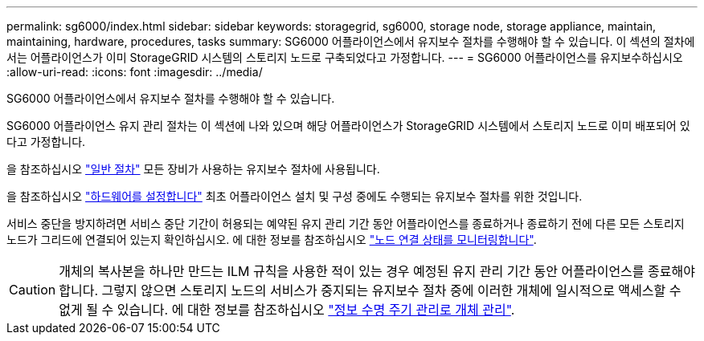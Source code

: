 ---
permalink: sg6000/index.html 
sidebar: sidebar 
keywords: storagegrid, sg6000, storage node, storage appliance, maintain, maintaining, hardware, procedures, tasks 
summary: SG6000 어플라이언스에서 유지보수 절차를 수행해야 할 수 있습니다. 이 섹션의 절차에서는 어플라이언스가 이미 StorageGRID 시스템의 스토리지 노드로 구축되었다고 가정합니다. 
---
= SG6000 어플라이언스를 유지보수하십시오
:allow-uri-read: 
:icons: font
:imagesdir: ../media/


[role="lead"]
SG6000 어플라이언스에서 유지보수 절차를 수행해야 할 수 있습니다.

SG6000 어플라이언스 유지 관리 절차는 이 섹션에 나와 있으며 해당 어플라이언스가 StorageGRID 시스템에서 스토리지 노드로 이미 배포되어 있다고 가정합니다.

을 참조하십시오 link:../commonhardware/index.html["일반 절차"] 모든 장비가 사용하는 유지보수 절차에 사용됩니다.

을 참조하십시오 link:../installconfig/configuring-hardware.html["하드웨어를 설정합니다"] 최초 어플라이언스 설치 및 구성 중에도 수행되는 유지보수 절차를 위한 것입니다.

서비스 중단을 방지하려면 서비스 중단 기간이 허용되는 예약된 유지 관리 기간 동안 어플라이언스를 종료하거나 종료하기 전에 다른 모든 스토리지 노드가 그리드에 연결되어 있는지 확인하십시오. 에 대한 정보를 참조하십시오 https://docs.netapp.com/us-en/storagegrid-118/monitor/monitoring-system-health.html#monitor-node-connection-states["노드 연결 상태를 모니터링합니다"^].


CAUTION: 개체의 복사본을 하나만 만드는 ILM 규칙을 사용한 적이 있는 경우 예정된 유지 관리 기간 동안 어플라이언스를 종료해야 합니다. 그렇지 않으면 스토리지 노드의 서비스가 중지되는 유지보수 절차 중에 이러한 개체에 일시적으로 액세스할 수 없게 될 수 있습니다. 에 대한 정보를 참조하십시오 https://docs.netapp.com/us-en/storagegrid-118/ilm/index.html["정보 수명 주기 관리로 개체 관리"^].
